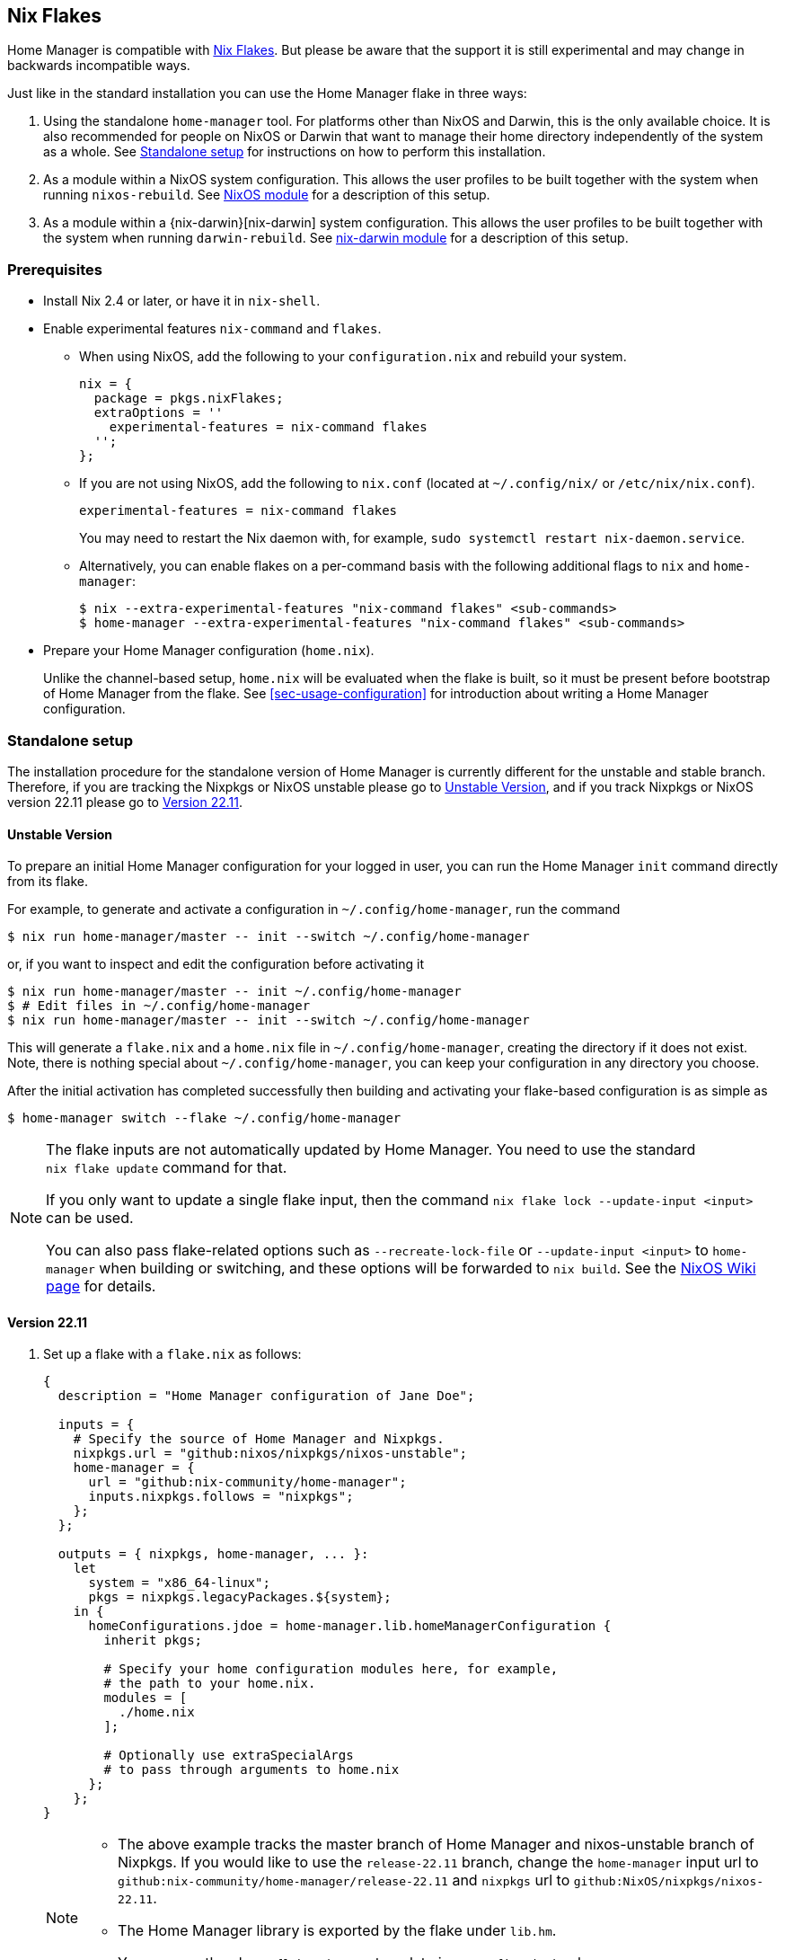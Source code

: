 [[ch-nix-flakes]]
== Nix Flakes

:nixos-wiki-flakes: https://nixos.wiki/wiki/Flakes

Home Manager is compatible with {nixos-wiki-flakes}[Nix Flakes]. But
please be aware that the support it is still experimental and may
change in backwards incompatible ways.

Just like in the standard installation you can use the Home Manager
flake in three ways:

1. Using the standalone `home-manager` tool. For platforms other than
NixOS and Darwin, this is the only available choice. It is also
recommended for people on NixOS or Darwin that want to manage their
home directory independently of the system as a whole. See
<<sec-flakes-standalone>> for instructions on how to perform this
installation.

2. As a module within a NixOS system configuration. This allows the
user profiles to be built together with the system when running
`nixos-rebuild`. See <<sec-flakes-nixos-module>> for a description of
this setup.

3. As a module within a {nix-darwin}[nix-darwin] system configuration.
This allows the user profiles to be built together with the system
when running `darwin-rebuild`. See <<sec-flakes-nix-darwin-module>>
for a description of this setup.

[[sec-flakes-prerequisites]]
=== Prerequisites

* Install Nix 2.4 or later, or have it in `nix-shell`.

* Enable experimental features `nix-command` and `flakes`.
+
** When using NixOS, add the following to your `configuration.nix` and rebuild your system.
+
[source,nix]
nix = {
  package = pkgs.nixFlakes;
  extraOptions = ''
    experimental-features = nix-command flakes
  '';
};
+
** If you are not using NixOS, add the following to `nix.conf` (located at `~/.config/nix/` or `/etc/nix/nix.conf`).
+
[source,bash]
experimental-features = nix-command flakes
+
You may need to restart the Nix daemon with, for example, `sudo systemctl restart nix-daemon.service`.
+
** Alternatively, you can enable flakes on a per-command basis with the following additional flags to `nix` and `home-manager`:
+
[source,console]
----
$ nix --extra-experimental-features "nix-command flakes" <sub-commands>
$ home-manager --extra-experimental-features "nix-command flakes" <sub-commands>
----

* Prepare your Home Manager configuration (`home.nix`).
+
Unlike the channel-based setup,
`home.nix` will be evaluated when the flake is built,
so it must be present before bootstrap of Home Manager from the flake.
See <<sec-usage-configuration>> for introduction about
writing a Home Manager configuration.

[[sec-flakes-standalone]]
=== Standalone setup

The installation procedure for the standalone version of Home Manager
is currently different for the unstable and stable branch.
Therefore, if you are tracking the Nixpkgs or NixOS unstable please go to
<<sec-flakes-standalone-unstable>>,
and if you track Nixpkgs or NixOS version 22.11 please go to
<<sec-flakes-standalone-stable>>.

[[sec-flakes-standalone-unstable]]
==== Unstable Version

To prepare an initial Home Manager configuration for your logged in user,
you can run the Home Manager `init` command directly from its flake.

For example, to generate and activate a configuration in `~/.config/home-manager`,
run the command

[source,console]
$ nix run home-manager/master -- init --switch ~/.config/home-manager

or, if you want to inspect and edit the configuration before activating it

[source,console]
----
$ nix run home-manager/master -- init ~/.config/home-manager
$ # Edit files in ~/.config/home-manager
$ nix run home-manager/master -- init --switch ~/.config/home-manager
----

This will generate a `flake.nix` and a `home.nix` file in
`~/.config/home-manager`, creating the directory if it does not exist.
Note, there is nothing special about `~/.config/home-manager`,
you can keep your configuration in any directory you choose.

After the initial activation has completed successfully then building
and activating your flake-based configuration is as simple as

[source,console]
$ home-manager switch --flake ~/.config/home-manager

[NOTE]
====
The flake inputs are not automatically updated by Home Manager.
You need to use the standard `nix flake update` command for that.

If you only want to update a single flake input,
then the command `nix flake lock --update-input <input>` can be used.

You can also pass flake-related options
such as `--recreate-lock-file` or `--update-input <input>`
to `home-manager` when building or switching,
and these options will be forwarded to `nix build`.
See the {nixos-wiki-flakes}[NixOS Wiki page] for details.
====

[[sec-flakes-standalone-stable]]
==== Version 22.11

1. Set up a flake with a `flake.nix` as follows:
+
[source,nix]
----
{
  description = "Home Manager configuration of Jane Doe";

  inputs = {
    # Specify the source of Home Manager and Nixpkgs.
    nixpkgs.url = "github:nixos/nixpkgs/nixos-unstable";
    home-manager = {
      url = "github:nix-community/home-manager";
      inputs.nixpkgs.follows = "nixpkgs";
    };
  };

  outputs = { nixpkgs, home-manager, ... }:
    let
      system = "x86_64-linux";
      pkgs = nixpkgs.legacyPackages.${system};
    in {
      homeConfigurations.jdoe = home-manager.lib.homeManagerConfiguration {
        inherit pkgs;

        # Specify your home configuration modules here, for example,
        # the path to your home.nix.
        modules = [
          ./home.nix
        ];

        # Optionally use extraSpecialArgs
        # to pass through arguments to home.nix
      };
    };
}
----
+
[NOTE]
====
* The above example tracks the master branch of Home Manager
and nixos-unstable branch of Nixpkgs.
If you would like to use the `release-22.11` branch,
change the `home-manager` input url to `github:nix-community/home-manager/release-22.11`
and `nixpkgs` url to `github:NixOS/nixpkgs/nixos-22.11`.

* The Home Manager library is exported by the flake under
`lib.hm`.

* You can use the above `flake.nix` as a template in `~/.config/nixpkgs` by
[source,console]
$ nix flake new ~/.config/nixpkgs -t github:nix-community/home-manager
====

2. Install Home Manager and apply the configuration by
+
[source,console]
$ nix run <flake-uri>#homeConfigurations.jdoe.activationPackage
+
Substitute `<flake-uri>` with the flake URI of the configuration flake.
If `flake.nix` resides in `~/.config/nixpkgs`,
`<flake-uri>` may be `~/.config/nixpkgs`
as a Git tree or `path:~/.config/nixpkgs` if not.

3. Since the release `21.05`,
building a flake-based configuration is as simple as
+
[source,console]
$ home-manager switch --flake '<flake-uri>#jdoe'
+
once home-manager is installed.
+
Here, `jdoe` is a configuration specified in the flake file,
and `<flake-uri>#jdoe` will be expanded to
`<flake-uri>#homeConfigurations.jdoe.activationPackage`
and be built by Nix.

[NOTE]
====
The flake inputs are not upgraded automatically when switching.
The analogy to the command `home-manager --update ...` is `nix flake update`.

If updating more than one input is undesirable,
the command `nix flake lock --update-input <input-name>` can be used.

You can also pass flake-related options
such as `--recreate-lock-file` or `--update-input [input]`
to `home-manager` when building/switching,
and these options will be forwarded to `nix build`.
See the {nixos-wiki-flakes}[NixOS Wiki page] for detail.
====

[[sec-flakes-nixos-module]]
=== NixOS module

To use Home Manager as a NixOS module,
a bare-minimum `flake.nix` would be as follows:

[source,nix]
----
{
  description = "NixOS configuration";

  inputs = {
    nixpkgs.url = "github:nixos/nixpkgs/nixos-unstable";
    home-manager.url = "github:nix-community/home-manager";
    home-manager.inputs.nixpkgs.follows = "nixpkgs";
  };

  outputs = inputs@{ nixpkgs, home-manager, ... }: {
    nixosConfigurations = {
      hostname = nixpkgs.lib.nixosSystem {
        system = "x86_64-linux";
        modules = [
          ./configuration.nix
          home-manager.nixosModules.home-manager
          {
            home-manager.useGlobalPkgs = true;
            home-manager.useUserPackages = true;
            home-manager.users.jdoe = import ./home.nix;

            # Optionally, use home-manager.extraSpecialArgs to pass
            # arguments to home.nix
          }
        ];
      };
    };
  };
}
----

The Home Manager configuration is then part of the NixOS configuration
and is automatically rebuilt with the system when using the appropriate command
for the system, such as `nixos-rebuild switch --flake <flake-uri>`.

You can use the above `flake.nix` as a template in `/etc/nixos` by

[source,console]
$ nix flake new /etc/nixos -t github:nix-community/home-manager#nixos

[[sec-flakes-nix-darwin-module]]
=== nix-darwin module

The flake-based setup of the Home Manager nix-darwin module
is similar to that of NixOS. The `flake.nix` would be:

[source,nix]
----
{
  description = "Darwin configuration";

  inputs = {
    nixpkgs.url = "github:nixos/nixpkgs/nixos-unstable";
    darwin.url = "github:lnl7/nix-darwin";
    darwin.inputs.nixpkgs.follows = "nixpkgs";
    home-manager.url = "github:nix-community/home-manager";
    home-manager.inputs.nixpkgs.follows = "nixpkgs";
  };

  outputs = inputs@{ nixpkgs, home-manager, darwin, ... }: {
    darwinConfigurations = {
      hostname = darwin.lib.darwinSystem {
        system = "x86_64-darwin";
        modules = [
          ./configuration.nix
          home-manager.darwinModules.home-manager
          {
            home-manager.useGlobalPkgs = true;
            home-manager.useUserPackages = true;
            home-manager.users.jdoe = import ./home.nix;

            # Optionally, use home-manager.extraSpecialArgs to pass
            # arguments to home.nix
          }
        ];
      };
    };
  };
}
----

and it is also rebuilt with the nix-darwin generations.
The rebuild command here may be `darwin-rebuild switch --flake <flake-uri>`.

You can use the above `flake.nix` as a template in `~/.config/darwin` by

[source,console]
$ nix flake new ~/.config/darwin -t github:nix-community/home-manager#nix-darwin
